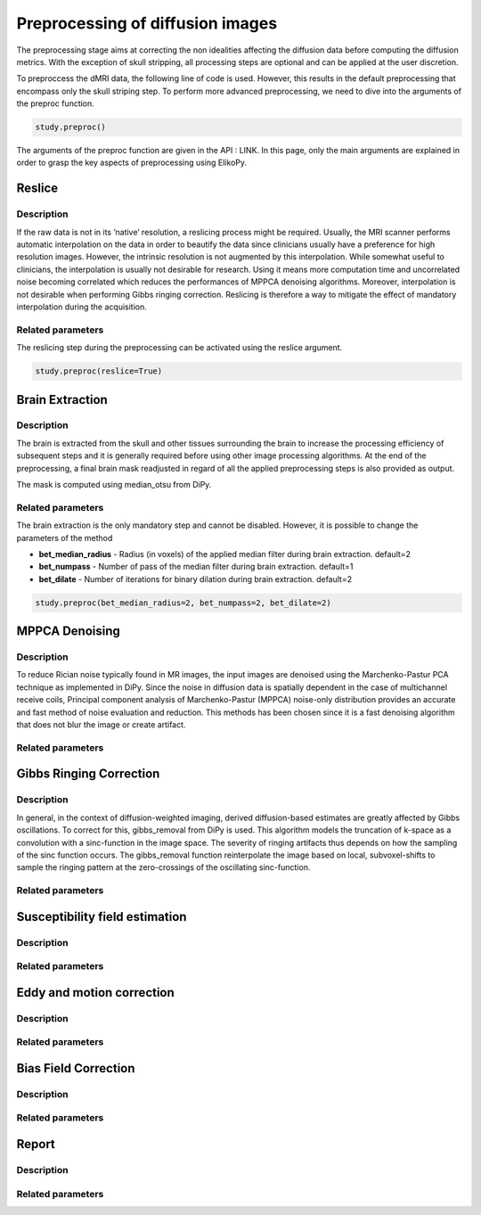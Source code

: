 .. _preprocessing-dmri:

========================================
Preprocessing of diffusion images
========================================

The preprocessing stage aims at correcting the non idealities affecting the diffusion data
before computing the diffusion metrics. With the exception of skull stripping, all processing steps are optional and can be applied at the
user discretion.

.. image:: pictures/preprocessing.PNG
	:width: 800
	:alt: Overview of the main preprocessing steps.

To preproccess the dMRI data, the following line of code is used. However, this results in the default preprocessing that encompass only the skull striping step. To perform more advanced preprocessing, we need to dive into the arguments of the preproc function.

.. code-block:: python

	study.preproc()


The arguments of the preproc function are given in the API : LINK.
In this page, only the main arguments are explained in order to grasp the key aspects of preprocessing using ElikoPy.

-------
Reslice
-------

Description
^^^^^^^^^^^

If the raw data is not in its ’native’ resolution, a reslicing process might be required. Usually, the
MRI scanner performs automatic interpolation on the data in order to beautify the data
since clinicians usually have a preference for high resolution images. However, the intrinsic
resolution is not augmented by this interpolation. While somewhat useful to clinicians, the
interpolation is usually not desirable for research. Using it means more computation time
and uncorrelated noise becoming correlated which reduces the performances of MPPCA
denoising algorithms. Moreover, interpolation is not desirable when performing Gibbs
ringing correction. Reslicing is therefore a way to mitigate the
effect of mandatory interpolation during the acquisition.


Related parameters
^^^^^^^^^^^^^^^^^^
The reslicing step during the preprocessing can be activated using the reslice argument.

.. code-block:: python

	study.preproc(reslice=True)

----------------
Brain Extraction
----------------

Description
^^^^^^^^^^^

.. image:: pictures/preproc_bet.jpg
	:width: 800
	:alt: Original b0 images and binary mask obtained with using median_otsu are shown in the left and middle panels, while the thresholded histogram used by median otsu is shown in the right panel.

	Original b0 images and binary mask obtained with using median_otsu are shown in the left and middle panels, while the thresholded histogram used by median otsu is shown in the right panel.

The brain is extracted from the skull and other tissues surrounding the brain to increase
the processing efficiency of subsequent steps and it is generally required before using
other image processing algorithms. At the end of the preprocessing, a final brain mask readjusted in regard of all the applied
preprocessing steps is also provided as output.

The mask is computed using median_otsu from DiPy.

Related parameters
^^^^^^^^^^^^^^^^^^

The brain extraction is the only mandatory step and cannot be disabled. However, it is possible to change the parameters of the method

* **bet_median_radius** - Radius (in voxels) of the applied median filter during brain extraction. default=2
* **bet_numpass** - Number of pass of the median filter during brain extraction. default=1
* **bet_dilate** - Number of iterations for binary dilation during brain extraction. default=2

.. code-block:: python

	study.preproc(bet_median_radius=2, bet_numpass=2, bet_dilate=2)

---------------
MPPCA Denoising
---------------

Description
^^^^^^^^^^^

.. image:: pictures/preproc_mppca.jpg
	:width: 800
	:alt: Original and denoised b0 images are shown in the left and middle panels, while the difference between these images is shown in the right panel. An unstructured spatial distribution of the right image indicates extraction of random thermal noise.

	Original and denoised b0 images are shown in the left and middle panels, while the difference between these images is shown in the right panel. An unstructured spatial distribution of the right image indicates extraction of random thermal noise.

To reduce Rician noise typically found in MR images, the input images are denoised
using the Marchenko-Pastur PCA technique as implemented in DiPy. Since the noise in
diffusion data is spatially dependent in the case of multichannel receive coils, Principal component analysis of Marchenko-Pastur (MPPCA) noise-only
distribution provides an accurate and fast method of noise evaluation and reduction. This methods has been chosen since it is a fast denoising algorithm
that does not blur the image or create artifact.

Related parameters
^^^^^^^^^^^^^^^^^^


------------------------
Gibbs Ringing Correction
------------------------

Description
^^^^^^^^^^^

.. image:: pictures/preproc_gibbs.jpg
	:width: 800
	:alt: Gibbs ringing correction, uncorrected and b0 images corrected for Gibbs ringing are shown in the left and middle panels, while the difference between these images is shown in the right panel. Gibbs ringing artifacts typically occur at interfaces with sharp changes in intensity.

	Gibbs ringing correction, uncorrected and b0 images corrected for Gibbs ringing are shown in the left and middle panels, while the difference between these images is shown in the right panel. Gibbs ringing artifacts typically occur at interfaces with sharp changes in intensity.


In general, in the context of diffusion-weighted imaging, derived diffusion-based estimates
are greatly affected by Gibbs oscillations. To correct for this,
gibbs_removal from DiPy is used. This algorithm models the truncation of k-space as a
convolution with a sinc-function in the image space. The severity of ringing artifacts thus
depends on how the sampling of the sinc function occurs. The gibbs_removal function
reinterpolate the image based on local, subvoxel-shifts to sample the ringing pattern at
the zero-crossings of the oscillating sinc-function.

Related parameters
^^^^^^^^^^^^^^^^^^

-------------------------------
Susceptibility field estimation
-------------------------------

Description
^^^^^^^^^^^

Related parameters
^^^^^^^^^^^^^^^^^^

--------------------------
Eddy and motion correction
--------------------------

Description
^^^^^^^^^^^

Related parameters
^^^^^^^^^^^^^^^^^^

---------------------
Bias Field Correction
---------------------

Description
^^^^^^^^^^^

Related parameters
^^^^^^^^^^^^^^^^^^

------
Report
------

Description
^^^^^^^^^^^

Related parameters
^^^^^^^^^^^^^^^^^^

